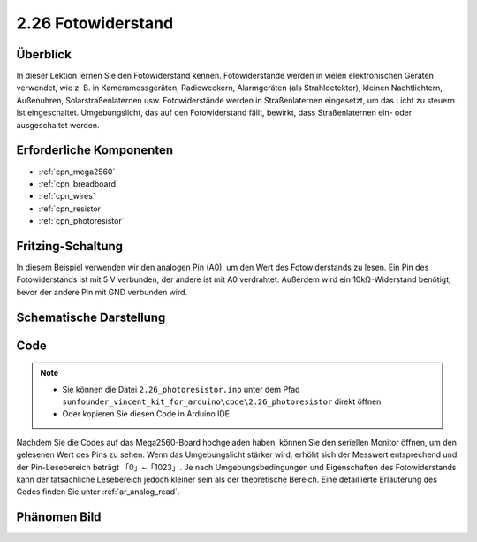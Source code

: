 .. _ar_photoresistor:

2.26 Fotowiderstand
=====================

Überblick
---------------

In dieser Lektion lernen Sie den Fotowiderstand kennen. Fotowiderstände werden in vielen elektronischen Geräten verwendet, wie z. B. in Kameramessgeräten, Radioweckern, Alarmgeräten (als Strahldetektor), kleinen Nachtlichtern, Außenuhren, Solarstraßenlaternen usw. Fotowiderstände werden in Straßenlaternen eingesetzt, um das Licht zu steuern Ist eingeschaltet. Umgebungslicht, das auf den Fotowiderstand fällt, bewirkt, dass Straßenlaternen ein- oder ausgeschaltet werden.


Erforderliche Komponenten
----------------------------------

.. image:: img/Part_two_26.png

* :ref:`cpn_mega2560`
* :ref:`cpn_breadboard`
* :ref:`cpn_wires`
* :ref:`cpn_resistor`
* :ref:`cpn_photoresistor`

Fritzing-Schaltung
----------------------

In diesem Beispiel verwenden wir den analogen Pin (A0), um den Wert des Fotowiderstands zu lesen. Ein Pin des Fotowiderstands ist mit 5 V verbunden, der andere ist mit A0 verdrahtet. Außerdem wird ein 10kΩ-Widerstand benötigt, bevor der andere Pin mit GND verbunden wird.


.. image:: img/image213.png
    :align: center

Schematische Darstellung
---------------------------

.. image:: img/image214.png
    :align: center

Code
---------------


.. note::

    * Sie können die Datei ``2.26_photoresistor.ino`` unter dem Pfad ``sunfounder_vincent_kit_for_arduino\code\2.26_photoresistor`` direkt öffnen.
    * Oder kopieren Sie diesen Code in Arduino IDE. 

.. raw:: html

    <iframe src=https://create.arduino.cc/editor/sunfounder01/c04e97d3-635a-4be6-9d35-9dae005331ae/preview?embed style="height:510px;width:100%;margin:10px 0" frameborder=0></iframe>

Nachdem Sie die Codes auf das Mega2560-Board hochgeladen haben, können Sie den seriellen Monitor öffnen, um den gelesenen Wert des Pins zu sehen. Wenn das Umgebungslicht stärker wird, erhöht sich der Messwert entsprechend und der Pin-Lesebereich beträgt 「0」~「1023」. Je nach Umgebungsbedingungen und Eigenschaften des Fotowiderstands kann der tatsächliche Lesebereich jedoch kleiner sein als der theoretische Bereich. Eine detaillierte Erläuterung des Codes finden Sie unter :ref:`ar_analog_read`.

Phänomen Bild
------------------------

.. image:: img/image215.jpeg
   :align: center